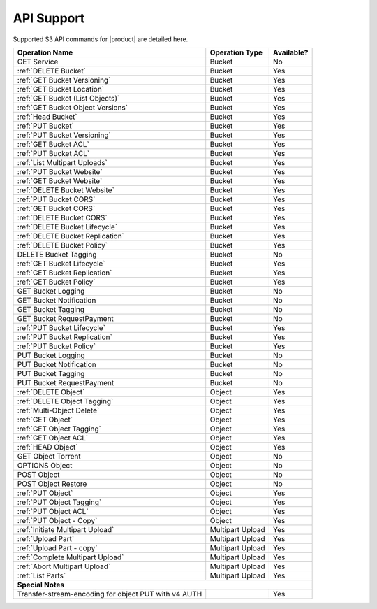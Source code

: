 API Support
===========

Supported S3 API commands for |product| are detailed here.

.. tabularcolumns:: X{0.40\textwidth}X{0.20\textwidth}X{0.20\textwidth}
.. table::
 
   +-----------------------------------+-------------------+------------+
   | Operation Name                    | Operation Type    | Available? |
   +===================================+===================+============+
   | GET Service                       | Bucket            | No         |
   +-----------------------------------+-------------------+------------+
   | :ref:`DELETE Bucket`              | Bucket            | Yes        |
   +-----------------------------------+-------------------+------------+
   | :ref:`GET Bucket Versioning`      | Bucket            | Yes        |
   +-----------------------------------+-------------------+------------+
   | :ref:`GET Bucket Location`        | Bucket            | Yes        |
   +-----------------------------------+-------------------+------------+
   | :ref:`GET Bucket (List Objects)`  | Bucket            | Yes        |
   +-----------------------------------+-------------------+------------+
   | :ref:`GET Bucket Object Versions` | Bucket            | Yes        |
   +-----------------------------------+-------------------+------------+
   | :ref:`Head Bucket`                | Bucket            | Yes        |
   +-----------------------------------+-------------------+------------+
   | :ref:`PUT Bucket`                 | Bucket            | Yes        |
   +-----------------------------------+-------------------+------------+
   | :ref:`PUT Bucket Versioning`      | Bucket            | Yes        |
   +-----------------------------------+-------------------+------------+
   | :ref:`GET Bucket ACL`             | Bucket            | Yes        |
   +-----------------------------------+-------------------+------------+
   | :ref:`PUT Bucket ACL`             | Bucket            | Yes        |
   +-----------------------------------+-------------------+------------+
   | :ref:`List Multipart Uploads`     | Bucket            | Yes        |
   +-----------------------------------+-------------------+------------+
   | :ref:`PUT Bucket Website`         | Bucket            | Yes        |
   +-----------------------------------+-------------------+------------+
   | :ref:`GET Bucket Website`         | Bucket            | Yes        |
   +-----------------------------------+-------------------+------------+
   | :ref:`DELETE Bucket Website`      | Bucket            | Yes        |
   +-----------------------------------+-------------------+------------+
   | :ref:`PUT Bucket CORS`            | Bucket            | Yes        |
   +-----------------------------------+-------------------+------------+
   | :ref:`GET Bucket CORS`            | Bucket            | Yes        |
   +-----------------------------------+-------------------+------------+
   | :ref:`DELETE Bucket CORS`         | Bucket            | Yes        |
   +-----------------------------------+-------------------+------------+
   | :ref:`DELETE Bucket Lifecycle`    | Bucket            | Yes        |
   +-----------------------------------+-------------------+------------+
   | :ref:`DELETE Bucket Replication`  | Bucket            | Yes        |
   +-----------------------------------+-------------------+------------+
   | :ref:`DELETE Bucket Policy`       | Bucket            | Yes        |
   +-----------------------------------+-------------------+------------+
   | DELETE Bucket Tagging             | Bucket            | No         |
   +-----------------------------------+-------------------+------------+
   | :ref:`GET Bucket Lifecycle`       | Bucket            | Yes        |
   +-----------------------------------+-------------------+------------+
   | :ref:`GET Bucket Replication`     | Bucket            | Yes        |
   +-----------------------------------+-------------------+------------+
   | :ref:`GET Bucket Policy`          | Bucket            | Yes        |
   +-----------------------------------+-------------------+------------+
   | GET Bucket Logging                | Bucket            | No         |
   +-----------------------------------+-------------------+------------+
   | GET Bucket Notification           | Bucket            | No         |
   +-----------------------------------+-------------------+------------+
   | GET Bucket Tagging                | Bucket            | No         |
   +-----------------------------------+-------------------+------------+
   | GET Bucket RequestPayment         | Bucket            | No         |
   +-----------------------------------+-------------------+------------+
   | :ref:`PUT Bucket Lifecycle`       | Bucket            | Yes        |
   +-----------------------------------+-------------------+------------+
   | :ref:`PUT Bucket Replication`     | Bucket            | Yes        |
   +-----------------------------------+-------------------+------------+
   | :ref:`PUT Bucket Policy`          | Bucket            | Yes        |
   +-----------------------------------+-------------------+------------+
   | PUT Bucket Logging                | Bucket            | No         |
   +-----------------------------------+-------------------+------------+
   | PUT Bucket Notification           | Bucket            | No         |
   +-----------------------------------+-------------------+------------+
   | PUT Bucket Tagging                | Bucket            | No         |
   +-----------------------------------+-------------------+------------+
   | PUT Bucket RequestPayment         | Bucket            | No         |
   +-----------------------------------+-------------------+------------+
   | :ref:`DELETE Object`              | Object            | Yes        |
   +-----------------------------------+-------------------+------------+
   | :ref:`DELETE Object Tagging`      | Object            | Yes        |
   +-----------------------------------+-------------------+------------+
   | :ref:`Multi-Object Delete`        | Object            | Yes        |
   +-----------------------------------+-------------------+------------+
   | :ref:`GET Object`                 | Object            | Yes        |
   +-----------------------------------+-------------------+------------+
   | :ref:`GET Object Tagging`         | Object            | Yes        |
   +-----------------------------------+-------------------+------------+
   | :ref:`GET Object ACL`             | Object            | Yes        |
   +-----------------------------------+-------------------+------------+
   | :ref:`HEAD Object`                | Object            | Yes        |
   +-----------------------------------+-------------------+------------+
   | GET Object Torrent                | Object            | No         |
   +-----------------------------------+-------------------+------------+
   | OPTIONS Object                    | Object            | No         |
   +-----------------------------------+-------------------+------------+
   | POST Object                       | Object            | No         |
   +-----------------------------------+-------------------+------------+
   | POST Object Restore               | Object            | No         |
   +-----------------------------------+-------------------+------------+
   | :ref:`PUT Object`                 | Object            | Yes        |
   +-----------------------------------+-------------------+------------+
   | :ref:`PUT Object Tagging`         | Object            | Yes        |
   +-----------------------------------+-------------------+------------+
   | :ref:`PUT Object ACL`             | Object            | Yes        |
   +-----------------------------------+-------------------+------------+
   | :ref:`PUT Object - Copy`          | Object            | Yes        |
   +-----------------------------------+-------------------+------------+
   | :ref:`Initiate Multipart Upload`  | Multipart Upload  | Yes        |
   +-----------------------------------+-------------------+------------+
   | :ref:`Upload Part`                | Multipart Upload  | Yes        |
   +-----------------------------------+-------------------+------------+
   | :ref:`Upload Part - copy`         | Multipart Upload  | Yes        |
   +-----------------------------------+-------------------+------------+
   | :ref:`Complete Multipart Upload`  | Multipart Upload  | Yes        |
   +-----------------------------------+-------------------+------------+
   | :ref:`Abort Multipart Upload`     | Multipart Upload  | Yes        |
   +-----------------------------------+-------------------+------------+
   | :ref:`List Parts`                 | Multipart Upload  | Yes        |
   +-----------------------------------+-------------------+------------+
   | **Special Notes**                                                  |
   +-----------------------------------+-------------------+------------+
   | Transfer-stream-encoding for      |                   | Yes        |
   | object PUT with v4 AUTH           |                   |            |
   +-----------------------------------+-------------------+------------+
